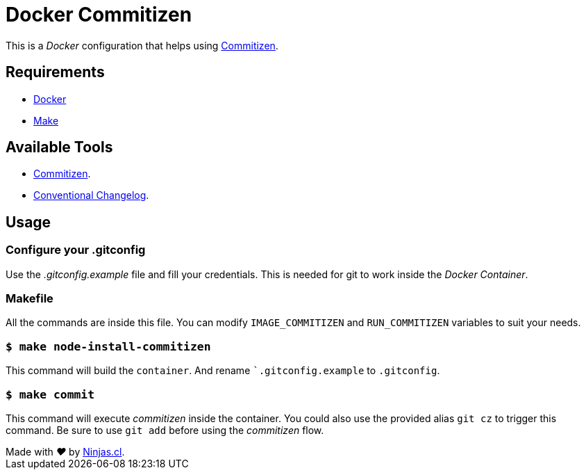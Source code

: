 # Docker Commitizen

This is a _Docker_ configuration that helps using
https://github.com/commitizen/cz-cli[Commitizen].

## Requirements

- https://www.docker.com/[Docker]
- https://en.wikipedia.org/wiki/Makefile[Make]

## Available Tools

- https://github.com/commitizen/cz-cli[Commitizen].
- https://github.com/conventional-changelog/conventional-changelog[Conventional Changelog].

## Usage

### Configure your .gitconfig

Use the _.gitconfig.example_ file and fill your credentials.
This is needed for git to work inside the _Docker Container_.

### Makefile

All the commands are inside this file. You can modify
`IMAGE_COMMITIZEN` and `RUN_COMMITIZEN` variables to suit your needs.

### `$ make node-install-commitizen`

This command will build the `container`. And rename ``.gitconfig.example` to `.gitconfig`.

### `$ make commit`

This command will execute _commitizen_ inside the container.
You could also use the provided alias `git cz` to trigger this command. Be sure to use `git add` before using the _commitizen_ flow.

++++
Made with <i class="fa fa-heart">&#9829;</i> by <a href="https://ninjas.cl" target="_blank">Ninjas.cl</a>.
++++
